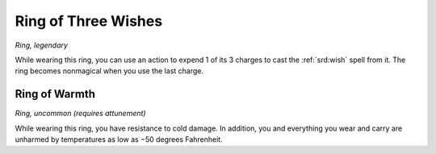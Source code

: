 
.. _srd:ring-of-three-wishes:

Ring of Three Wishes
------------------------------------------------------


*Ring, legendary*

While wearing this ring, you can use an action to expend 1 of its 3
charges to cast the :ref:`srd:wish` spell from it. The ring becomes nonmagical
when you use the last charge.

Ring of Warmth
^^^^^^^^^^^^^^

*Ring, uncommon (requires attunement)*

While wearing this ring, you have resistance to cold damage. In
addition, you and everything you wear and carry are unharmed by
temperatures as low as
−50 degrees Fahrenheit.

